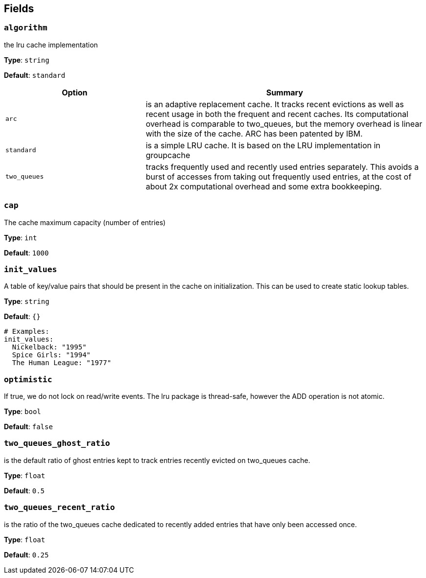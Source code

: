 // This content is autogenerated. Do not edit manually. To override descriptions, use the doc-tools CLI with the --overrides option: https://redpandadata.atlassian.net/wiki/spaces/DOC/pages/1247543314/Generate+reference+docs+for+Redpanda+Connect

== Fields

=== `algorithm`

the lru cache implementation

*Type*: `string`

*Default*: `standard`

[cols="1m,2a"]
|===
|Option |Summary

|arc
|is an adaptive replacement cache. It tracks recent evictions as well as recent usage in both the frequent and recent caches. Its computational overhead is comparable to two_queues, but the memory overhead is linear with the size of the cache. ARC has been patented by IBM.

|standard
|is a simple LRU cache. It is based on the LRU implementation in groupcache

|two_queues
|tracks frequently used and recently used entries separately. This avoids a burst of accesses from taking out frequently used entries, at the cost of about 2x computational overhead and some extra bookkeeping.

|===

=== `cap`

The cache maximum capacity (number of entries)

*Type*: `int`

*Default*: `1000`

=== `init_values`

A table of key/value pairs that should be present in the cache on initialization. This can be used to create static lookup tables.

*Type*: `string`

*Default*: `{}`

[source,yaml]
----
# Examples:
init_values:
  Nickelback: "1995"
  Spice Girls: "1994"
  The Human League: "1977"
----

=== `optimistic`

If true, we do not lock on read/write events. The lru package is thread-safe, however the ADD operation is not atomic.

*Type*: `bool`

*Default*: `false`

=== `two_queues_ghost_ratio`

is the default ratio of ghost entries kept to track entries recently evicted on two_queues cache.

*Type*: `float`

*Default*: `0.5`

=== `two_queues_recent_ratio`

is the ratio of the two_queues cache dedicated to recently added entries that have only been accessed once.

*Type*: `float`

*Default*: `0.25`


